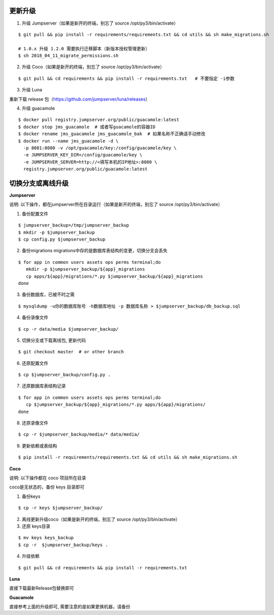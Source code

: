 更新升级
-------------

1. 升级 Jumpserver（如果是新开的终端，别忘了 source /opt/py3/bin/activate）

::

    $ git pull && pip install -r requirements/requirements.txt && cd utils && sh make_migrations.sh
    
    # 1.0.x 升级 1.2.0 需要执行迁移脚本（新版本授权管理更新）
    $ sh 2018_04_11_migrate_permissions.sh
 
2. 升级 Coco（如果是新开的终端，别忘了 source /opt/py3/bin/activate）

::

    $ git pull && cd requirements && pip install -r requirements.txt   # 不要指定 -i参数

3. 升级 Luna

重新下载 release 包（https://github.com/jumpserver/luna/releases）

4. 升级 guacamole

:: 

    $ docker pull registry.jumpserver.org/public/guacamole:latest
    $ docker stop jms_guacamole  # 或者写guacamole的容器ID
    $ docker rename jms_guacamole jms_guacamole_bak  # 如果名称不正确请手动修改
    $ docker run --name jms_guacamole -d \
      -p 8081:8080 -v /opt/guacamole/key:/config/guacamole/key \
      -e JUMPSERVER_KEY_DIR=/config/guacamole/key \
      -e JUMPSERVER_SERVER=http://<填写本机的IP地址>:8080 \
      registry.jumpserver.org/public/guacamole:latest


切换分支或离线升级
-------------------------------


**Jumpserver**

说明: 以下操作，都在jumpserver所在目录运行（如果是新开的终端，别忘了 source /opt/py3/bin/activate）

1. 备份配置文件

::

    $ jumpserver_backup=/tmp/jumpserver_backup
    $ mkdir -p $jumpserver_backup
    $ cp config.py $jumpserver_backup

2. 备份migrations migrations中存的是数据库表结构的变更，切换分支会丢失

::

   $ for app in common users assets ops perms terminal;do
      mkdir -p $jumpserver_backup/${app}_migrations
      cp apps/${app}/migrations/*.py $jumpserver_backup/${app}_migrations
   done


3. 备份数据库，已被不时之需

::

  $ mysqldump -u你的数据库账号 -h数据库地址 -p 数据库名称 > $jumpserver_backup/db_backup.sql

4. 备份录像文件

::

   $ cp -r data/media $jumpserver_backup/

5. 切换分支或下载离线包, 更新代码

::

   $ git checkout master  # or other branch


6. 还原配置文件

::

   $ cp $jumpserver_backup/config.py .

7. 还原数据库表结构记录

::

   $ for app in common users assets ops perms terminal;do
      cp $jumpserver_backup/${app}_migrations/*.py apps/${app}/migrations/
   done

8. 还原录像文件

::

   $ cp -r $jumpserver_backup/media/* data/media/

9. 更新依赖或表结构

::

   $ pip install -r requirements/requirements.txt && cd utils && sh make_migrations.sh


**Coco**

说明: 以下操作都在 coco 项目所在目录

coco是无状态的，备份 keys 目录即可

1. 备份keys

::

   $ cp -r keys $jumpserver_backup/


2. 离线更新升级coco（如果是新开的终端，别忘了 source /opt/py3/bin/activate）

3. 还原 keys目录

::

   $ mv keys keys_backup
   $ cp -r  $jumpserver_backup/keys .

4. 升级依赖

::

   $ git pull && cd requirements && pip install -r requirements.txt


**Luna**

直接下载最新Release包替换即可


**Guacamole**

直接参考上面的升级即可, 需要注意的是如果更换机器，请备份


